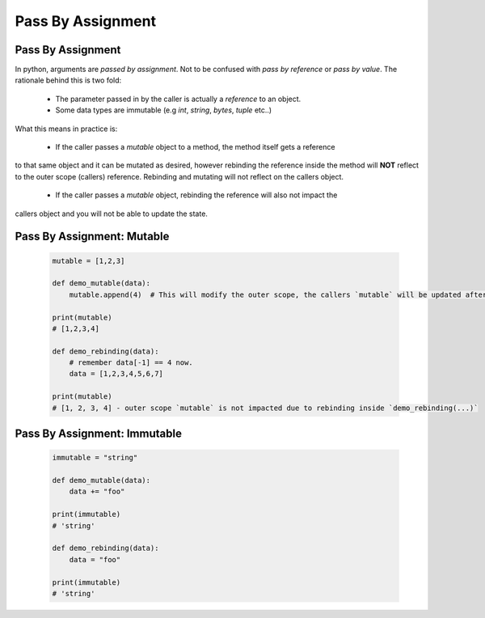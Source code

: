 Pass By Assignment
===================

Pass By Assignment
-------------------
In python, arguments are *passed by assignment*.  Not to be confused with `pass by reference` or
`pass by value`.  The rationale behind this is two fold:

    - The parameter passed in by the caller is actually a `reference` to an object.
    - Some data types are immutable (e.g `int`, `string`, `bytes`, `tuple` etc..)

What this means in practice is:

    - If the caller passes a `mutable` object to a method, the method itself gets a reference
to that same object and it can be mutated as desired, however rebinding the reference inside the
method will **NOT** reflect to the outer scope (callers) reference.  Rebinding and mutating will
not reflect on the callers object.

    - If the caller passes a `mutable` object, rebinding the reference will also not impact the
callers object and you will not be able to update the state.


Pass By Assignment: Mutable
----------------------------

    .. code-block:: python


        mutable = [1,2,3]

        def demo_mutable(data):
            mutable.append(4)  # This will modify the outer scope, the callers `mutable` will be updated after.

        print(mutable)
        # [1,2,3,4]

        def demo_rebinding(data):
            # remember data[-1] == 4 now.
            data = [1,2,3,4,5,6,7]

        print(mutable)
        # [1, 2, 3, 4] - outer scope `mutable` is not impacted due to rebinding inside `demo_rebinding(...)`


Pass By Assignment: Immutable
------------------------------


    .. code-block:: python


        immutable = "string"

        def demo_mutable(data):
            data += "foo"

        print(immutable)
        # 'string'

        def demo_rebinding(data):
            data = "foo"

        print(immutable)
        # 'string'
